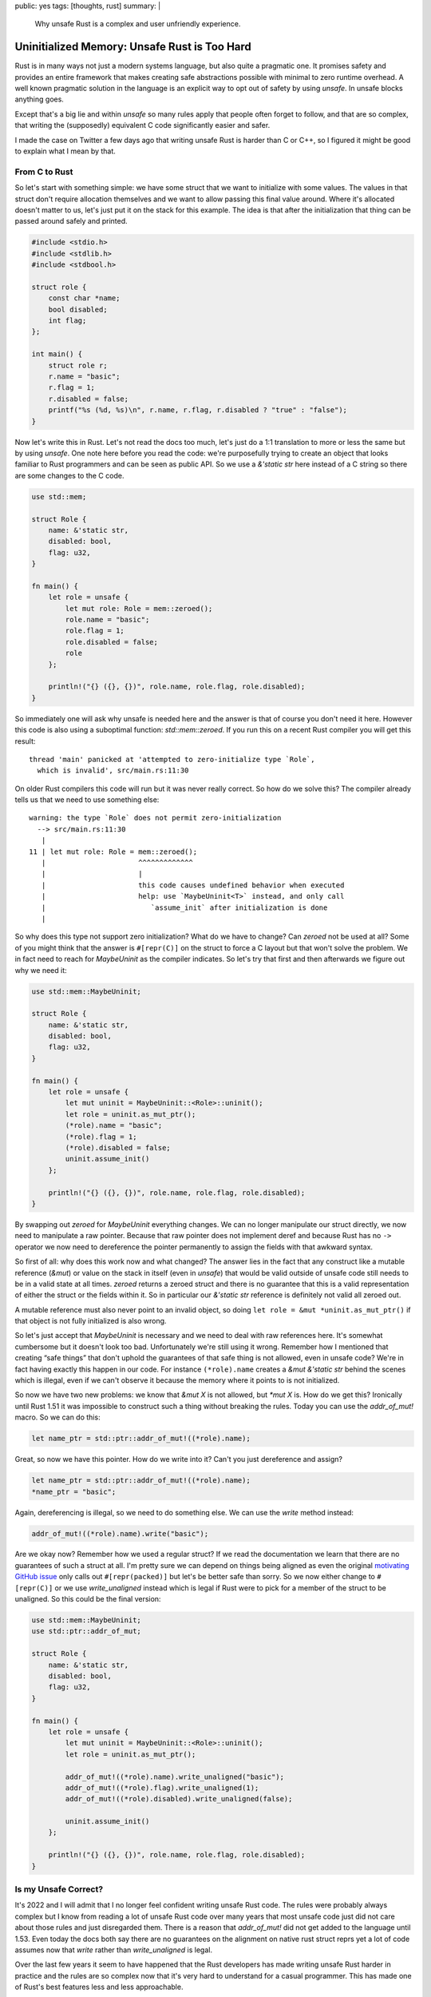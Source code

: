 public: yes
tags: [thoughts, rust]
summary: |
  Why unsafe Rust is a complex and user unfriendly experience.

Uninitialized Memory: Unsafe Rust is Too Hard
=============================================

Rust is in many ways not just a modern systems language, but also quite
a pragmatic one.  It promises safety and provides an entire framework that
makes creating safe abstractions possible with minimal to zero runtime
overhead.  A well known pragmatic solution in the language is an explicit
way to opt out of safety by using `unsafe`.  In unsafe blocks anything
goes.

Except that's a big lie and within `unsafe` so many rules apply that
people often forget to follow, and that are so complex, that writing the
(supposedly) equivalent C code significantly easier and safer.

I made the case on Twitter a few days ago that writing unsafe Rust is
harder than C or C++, so I figured it might be good to explain what I mean
by that.

From C to Rust
--------------

So let's start with something simple: we have some struct that we want to
initialize with some values.  The values in that struct don't require
allocation themselves and we want to allow passing this final value
around.  Where it's allocated doesn't matter to us, let's just put it on
the stack for this example.  The idea is that after the initialization
that thing can be passed around safely and printed.

.. sourcecode:: c

    #include <stdio.h>
    #include <stdlib.h>
    #include <stdbool.h>
    
    struct role {
        const char *name;
        bool disabled;
        int flag;
    };
    
    int main() {
        struct role r;
        r.name = "basic";
        r.flag = 1;
        r.disabled = false;
        printf("%s (%d, %s)\n", r.name, r.flag, r.disabled ? "true" : "false");
    }

Now let's write this in Rust.  Let's not read the docs too much, let's
just do a 1:1 translation to more or less the same but by using `unsafe`.
One note here before you read the code: we're purposefully trying to
create an object that looks familiar to Rust programmers and can be seen
as public API.  So we use a `&'static str` here instead of a C string so
there are some changes to the C code.

.. sourcecode:: rust

    use std::mem;

    struct Role {
        name: &'static str,
        disabled: bool,
        flag: u32,
    }

    fn main() {
        let role = unsafe {
            let mut role: Role = mem::zeroed();
            role.name = "basic";
            role.flag = 1;
            role.disabled = false;
            role
        };

        println!("{} ({}, {})", role.name, role.flag, role.disabled);
    }

So immediately one will ask why unsafe is needed here and the answer is
that of course you don't need it here.  However this code is also using a
suboptimal function: `std::mem::zeroed`.  If you run this on a recent Rust
compiler you will get this result::

    thread 'main' panicked at 'attempted to zero-initialize type `Role`,
      which is invalid', src/main.rs:11:30

On older Rust compilers this code will run but it was never really
correct.  So how do we solve this?  The compiler already tells us that we
need to use something else::

    warning: the type `Role` does not permit zero-initialization
      --> src/main.rs:11:30
       |
    11 | let mut role: Role = mem::zeroed();
       |                      ^^^^^^^^^^^^^
       |                      |
       |                      this code causes undefined behavior when executed
       |                      help: use `MaybeUninit<T>` instead, and only call
       |                         `assume_init` after initialization is done
       |

So why does this type not support zero initialization?  What do we have to
change?  Can `zeroed` not be used at all?  Some of you might think that
the answer is ``#[repr(C)]`` on the struct to force a C layout but that
won't solve the problem.  We in fact need to reach for `MaybeUninit` as
the compiler indicates.  So let's try that first and then afterwards we
figure out why we need it:

.. sourcecode:: rust

    use std::mem::MaybeUninit;
    
    struct Role {
        name: &'static str,
        disabled: bool,
        flag: u32,
    }
    
    fn main() {
        let role = unsafe {
            let mut uninit = MaybeUninit::<Role>::uninit();
            let role = uninit.as_mut_ptr();
            (*role).name = "basic";
            (*role).flag = 1;
            (*role).disabled = false;
            uninit.assume_init()
        };
    
        println!("{} ({}, {})", role.name, role.flag, role.disabled);
    }

By swapping out `zeroed` for `MaybeUninit` everything changes.  We can no
longer manipulate our struct directly, we now need to manipulate a raw
pointer.  Because that raw pointer does not implement deref and because
Rust has no ``->`` operator we now need to dereference the pointer
permanently to assign the fields with that awkward syntax.

So first of all: why does this work now and what changed?  The answer
lies in the fact that any construct like a mutable reference (`&mut`) or
value on the stack in itself (even in `unsafe`) that would be valid
outside of unsafe code still needs to be in a valid state at all times.
`zeroed` returns a zeroed struct and there is no guarantee that this is a
valid representation of either the struct or the fields within it.  So in
particular our `&'static str` reference is definitely not valid all
zeroed out.

A mutable reference must also never point to an invalid object, so doing
``let role = &mut *uninit.as_mut_ptr()`` if that object is not fully
initialized is also wrong.

So let's just accept that `MaybeUninit` is necessary and we need to deal
with raw references here.  It's somewhat cumbersome but it doesn't look
too bad.  Unfortunately we're still using it wrong.  Remember how I
mentioned that creating “safe things” that don't uphold the guarantees of
that safe thing is not allowed, even in unsafe code?  We're in fact having
exactly this happen in our code.  For instance ``(*role).name`` creates a
`&mut &'static str` behind the scenes which is illegal, even if we can't
observe it because the memory where it points to is not initialized.

So now we have two new problems: we know that `&mut X` is not allowed, but
`*mut X` is.  How do we get this?  Ironically until Rust 1.51 it was
impossible to construct such a thing without breaking the rules.  Today
you can use the `addr_of_mut!` macro.  So we can do this:

.. sourcecode:: rust

    let name_ptr = std::ptr::addr_of_mut!((*role).name);

Great, so now we have this pointer.  How do we write into it?  Can't you
just dereference and assign?

.. sourcecode:: rust

    let name_ptr = std::ptr::addr_of_mut!((*role).name);
    *name_ptr = "basic";

Again, dereferencing is illegal, so we need to do something else.  We can
use the `write` method instead:

.. sourcecode:: rust

    addr_of_mut!((*role).name).write("basic");

Are we okay now?  Remember how we used a regular struct?  If we read the
documentation we learn that there are no guarantees of such a struct at
all.  I'm pretty sure we can depend on things being aligned as even the
original `motivating GitHub issue
<https://github.com/rust-lang/rust/issues/82523>`_ only calls out
``#[repr(packed)]`` but let's be better safe than sorry.  So we now either
change to ``#[repr(C)]`` or we use `write_unaligned` instead which is
legal if Rust were to pick for a member of the struct to be unaligned.  So
this could be the final version:

.. sourcecode:: rust

    use std::mem::MaybeUninit;
    use std::ptr::addr_of_mut;

    struct Role {
        name: &'static str,
        disabled: bool,
        flag: u32,
    }

    fn main() {
        let role = unsafe {
            let mut uninit = MaybeUninit::<Role>::uninit();
            let role = uninit.as_mut_ptr();

            addr_of_mut!((*role).name).write_unaligned("basic");
            addr_of_mut!((*role).flag).write_unaligned(1);
            addr_of_mut!((*role).disabled).write_unaligned(false);

            uninit.assume_init()
        };

        println!("{} ({}, {})", role.name, role.flag, role.disabled);
    }

Is my Unsafe Correct?
---------------------

It's 2022 and I will admit that I no longer feel confident writing unsafe
Rust code.  The rules were probably always complex but I know from reading
a lot of unsafe Rust code over many years that most unsafe code just did
not care about those rules and just disregarded them.  There is a reason
that `addr_of_mut!` did not get added to the language until 1.53.  Even
today the docs both say there are no guarantees on the alignment on native
rust struct reprs yet a lot of code assumes now that `write` rather than
`write_unaligned` is legal.

Over the last few years it seem to have happened that the Rust developers
has made writing unsafe Rust harder in practice and the rules are so
complex now that it's very hard to understand for a casual programmer.
This has made one of Rust's best features less and less approachable.

I'm no longer think this is good.  In fact, I believe this is not at all a
great trend.  C interop is a bit part of what made Rust great, and that
we're creating such massive barriers should be seen as undesirable.  More
importantly: the compiler is not helpful in pointing out when I'm doing
something wrong.  The compiler does not warn that not using `addr_of_mut!`
is wrong.  It also does not warn if I'm using `write` instead of
`write_unaligned` and even consulting the docs does not clarify this.

Making unsafe more ergonomic is a hard problem for sure but it might be
worth addressing.  Because one thing is clear: people won't be stopping
writing unsafe code any time soon.
